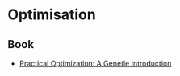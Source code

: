 * Optimisation
** Book
- [[http://www.sce.carleton.ca/faculty/chinneck/po.html][Practical Optimization: A Genetle Introduction]]
